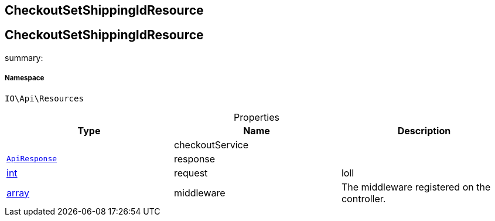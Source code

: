 :table-caption!:
:example-caption!:
:source-highlighter: prettify
:sectids!:

== CheckoutSetShippingIdResource


[[io__checkoutsetshippingidresource]]
== CheckoutSetShippingIdResource

summary: 




===== Namespace

`IO\Api\Resources`





.Properties
|===
|Type |Name |Description

|
    |checkoutService
    |
|        xref:Miscellaneous.adoc#miscellaneous_api_apiresponse[`ApiResponse`]
    |response
    |
|link:http://php.net/int[int^]
    |request
    |loll
|link:http://php.net/array[array^]
    |middleware
    |The middleware registered on the controller.
|===


